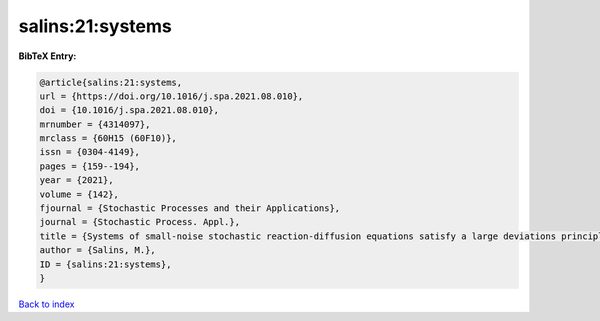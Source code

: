salins:21:systems
=================

.. :cite:t:`salins:21:systems`

.. bibliography:: ../../All.bib

**BibTeX Entry:**

.. code-block:: bibtex

   @article{salins:21:systems,
   url = {https://doi.org/10.1016/j.spa.2021.08.010},
   doi = {10.1016/j.spa.2021.08.010},
   mrnumber = {4314097},
   mrclass = {60H15 (60F10)},
   issn = {0304-4149},
   pages = {159--194},
   year = {2021},
   volume = {142},
   fjournal = {Stochastic Processes and their Applications},
   journal = {Stochastic Process. Appl.},
   title = {Systems of small-noise stochastic reaction-diffusion equations satisfy a large deviations principle that is uniform over all initial data},
   author = {Salins, M.},
   ID = {salins:21:systems},
   }

`Back to index <../index>`_
